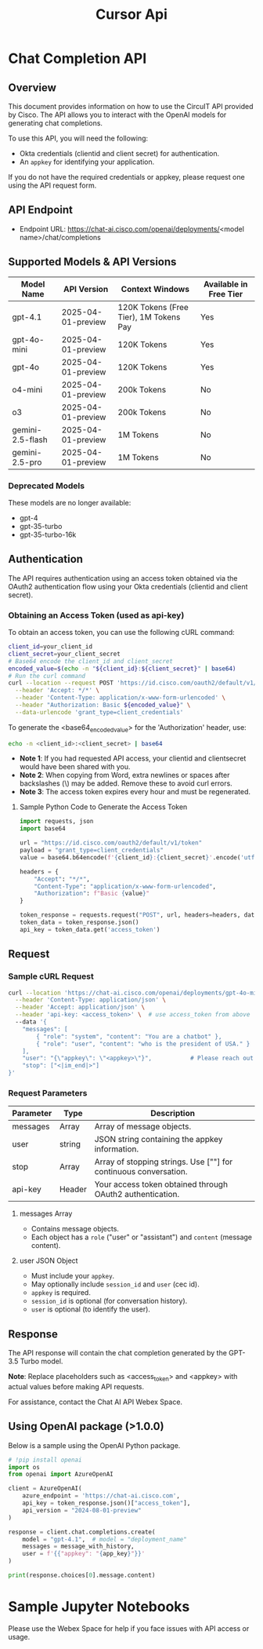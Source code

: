 #+title: Cursor Api

* Chat Completion API

** Overview

This document provides information on how to use the CircuIT API provided by Cisco. The API allows you to interact with the OpenAI models for generating chat completions.

To use this API, you will need the following:

- Okta credentials (clientid and client secret) for authentication.
- An ~appkey~ for identifying your application.

If you do not have the required credentials or appkey, please request one using the API request form.

** API Endpoint

- Endpoint URL: https://chat-ai.cisco.com/openai/deployments/<model name>/chat/completions

** Supported Models & API Versions

| Model Name       | API Version        | Context Windows                        | Available in Free Tier |
|------------------+--------------------+----------------------------------------+------------------------|
| gpt-4.1          | 2025-04-01-preview | 120K Tokens (Free Tier), 1M Tokens Pay | Yes                    |
| gpt-4o-mini      | 2025-04-01-preview | 120K Tokens                            | Yes                    |
| gpt-4o           | 2025-04-01-preview | 120K Tokens                            | Yes                    |
| o4-mini          | 2025-04-01-preview | 200k Tokens                            | No                     |
| o3               | 2025-04-01-preview | 200k Tokens                            | No                     |
| gemini-2.5-flash | 2025-04-01-preview | 1M Tokens                              | No                     |
| gemini-2.5-pro   | 2025-04-01-preview | 1M Tokens                              | No                     |

*** Deprecated Models

These models are no longer available:
- gpt-4
- gpt-35-turbo
- gpt-35-turbo-16k

** Authentication

The API requires authentication using an access token obtained via the OAuth2 authentication flow using your Okta credentials (clientid and client secret).

*** Obtaining an Access Token (used as api-key)

To obtain an access token, you can use the following cURL command:

#+begin_src sh
client_id=your_client_id
client_secret=your_client_secret
# Base64 encode the client_id and client_secret
encoded_value=$(echo -n "${client_id}:${client_secret}" | base64)
# Run the curl command
curl --location --request POST 'https://id.cisco.com/oauth2/default/v1/token' \
  --header 'Accept: */*' \
  --header 'Content-Type: application/x-www-form-urlencoded' \
  --header "Authorization: Basic ${encoded_value}" \
  --data-urlencode 'grant_type=client_credentials'
#+end_src

To generate the <base64_encoded_value> for the 'Authorization' header, use:
#+begin_src sh
echo -n <client_id>:<client_secret> | base64
#+end_src

- *Note 1*: If you had requested API access, your clientid and clientsecret would have been shared with you.
- *Note 2*: When copying from Word, extra newlines or spaces after backslashes (\) may be added. Remove these to avoid curl errors.
- *Note 3*: The access token expires every hour and must be regenerated.

**** Sample Python Code to Generate the Access Token

#+begin_src python
import requests, json
import base64

url = "https://id.cisco.com/oauth2/default/v1/token"
payload = "grant_type=client_credentials"
value = base64.b64encode(f'{client_id}:{client_secret}'.encode('utf-8')).decode('utf-8')

headers = {
    "Accept": "*/*",
    "Content-Type": "application/x-www-form-urlencoded",
    "Authorization": f"Basic {value}"
}

token_response = requests.request("POST", url, headers=headers, data=payload)
token_data = token_response.json()
api_key = token_data.get('access_token')
#+end_src

** Request

*** Sample cURL Request

#+begin_src sh
curl --location 'https://chat-ai.cisco.com/openai/deployments/gpt-4o-mini/chat/completions' \
  --header 'Content-Type: application/json' \
  --header 'Accept: application/json' \
  --header 'api-key: <access_token>' \  # use access_token from above
  --data '{
    "messages": [
        { "role": "system", "content": "You are a chatbot" },
        { "role": "user", "content": "who is the president of USA." }
    ],
    "user": "{\"appkey\": \"<appkey>\"}",           # Please reach out for appkey to be used
    "stop": ["<|im_end|>"]
}'
#+end_src

*** Request Parameters

| Parameter | Type   | Description                                                      |
|-----------+--------+------------------------------------------------------------------|
| messages  | Array  | Array of message objects.                                        |
| user      | string | JSON string containing the appkey information.                   |
| stop      | Array  | Array of stopping strings. Use [""] for continuous conversation. |
| api-key   | Header | Your access token obtained through OAuth2 authentication.        |

**** messages Array

- Contains message objects.
- Each object has a ~role~ ("user" or "assistant") and ~content~ (message content).

**** user JSON Object

- Must include your ~appkey~.
- May optionally include ~session_id~ and ~user~ (cec id).
- ~appkey~ is required.
- ~session_id~ is optional (for conversation history).
- ~user~ is optional (to identify the user).

** Response

The API response will contain the chat completion generated by the GPT-3.5 Turbo model.

*Note*: Replace placeholders such as <access_token> and <appkey> with actual values before making API requests.

For assistance, contact the Chat AI API Webex Space.

** Using OpenAI package (>1.0.0)

Below is a sample using the OpenAI Python package.

#+begin_src python
# !pip install openai
import os
from openai import AzureOpenAI

client = AzureOpenAI(
    azure_endpoint = 'https://chat-ai.cisco.com',
    api_key = token_response.json()["access_token"],
    api_version = "2024-08-01-preview"
)

response = client.chat.completions.create(
    model = "gpt-4.1",  # model = "deployment_name"
    messages = message_with_history,
    user = f'{{"appkey": "{app_key}"}}'
)

print(response.choices[0].message.content)
#+end_src

* Sample Jupyter Notebooks

Please use the Webex Space for help if you face issues with API access or usage.
